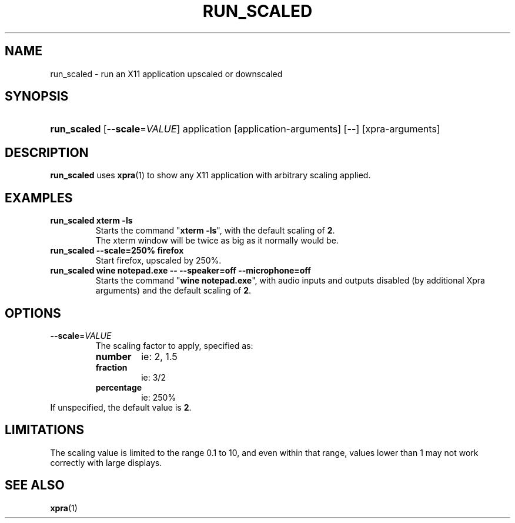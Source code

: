 .\" Man page for run_scaled
.\"
.\" Copyright (C) 2020 Antoine Martin <antoine@xpra.org>
.\"
.\" You may distribute under the terms of the GNU General Public
.\" license, either version 2 or (at your option) any later version.
.\" See the file COPYING for details.
.\"
.TH RUN_SCALED 1
.SH NAME
run_scaled - run an X11 application upscaled or downscaled
.\" --------------------------------------------------------------------
.SH SYNOPSIS
.PD 0
.HP \w'run_scaled\ 'u
\fBrun_scaled\fP
[\fB--scale\fP=\fIVALUE\fP] application [application-arguments] [\fB--\fP] [xpra-arguments]\fB
.PD

.\" --------------------------------------------------------------------
.SH DESCRIPTION
\fBrun_scaled\fP uses \fBxpra\fP(1) to show any X11 application with arbitrary
scaling applied.

.\" --------------------------------------------------------------------
.SH EXAMPLES
.TP
\fBrun_scaled xterm -ls\fP
Starts the command "\fBxterm -ls\fP", with the default scaling of \fB2\fP.
.br
The xterm window will be twice as big as it normally would be.
.TP
\fBrun_scaled --scale=250% firefox\fP
Start firefox, upscaled by 250%.
.TP
\fBrun_scaled wine notepad.exe -- --speaker=off --microphone=off\fP
Starts the command "\fBwine notepad.exe\fP", with audio inputs and outputs disabled (by additional Xpra arguments) and the default scaling of \fB2\fP.

.\" --------------------------------------------------------------------
.SH OPTIONS

.TP
\fB--scale\fP=\fIVALUE\fP
The scaling factor to apply, specified as:
.RS
.IP \fBnumber\fP
ie: 2, 1.5
.IP \fBfraction\fP
ie: 3/2
.IP \fBpercentage\fP
ie: 250%
.RE
If unspecified, the default value is \fB2\fP.

.\" --------------------------------------------------------------------
.SH LIMITATIONS
The scaling value is limited to the range 0.1 to 10, and even within
that range, values lower than 1 may not work correctly with large
displays.

.\" --------------------------------------------------------------------
.SH SEE ALSO
\fBxpra\fP(1)
